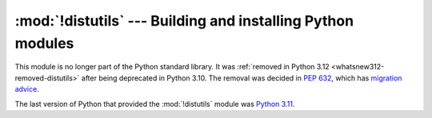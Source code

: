 :mod:`!distutils` --- Building and installing Python modules
============================================================

.. module:: distutils
   :synopsis: Removed in 3.12.
   :deprecated:

.. deprecated-removed:: 3.10 3.12

This module is no longer part of the Python standard library.
It was :ref:`removed in Python 3.12 <whatsnew312-removed-distutils>` after
being deprecated in Python 3.10.  The removal was decided in :pep:`632`,
which has `migration advice
<https://peps.python.org/pep-0632/#migration-advice>`_.

The last version of Python that provided the :mod:`!distutils` module was
`Python 3.11 <https://docs.python.org/3.11/library/distutils.html>`_.
